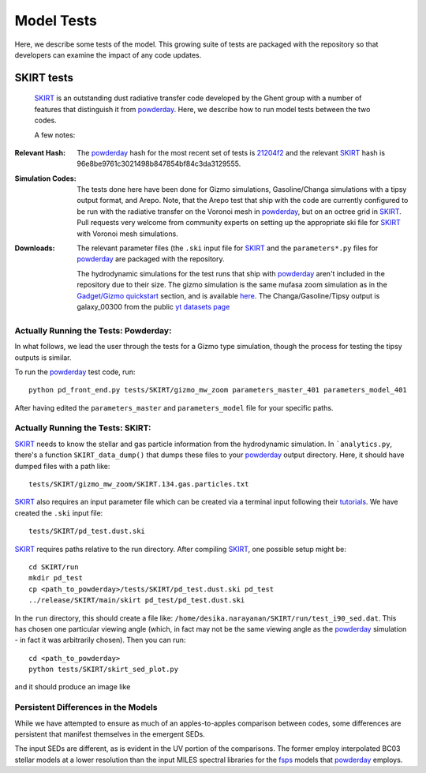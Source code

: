 Model Tests
**********

Here, we describe some tests of the model.  This growing suite of
tests are packaged with the repository so that developers can examine
the impact of any code updates.



SKIRT tests
============

 `SKIRT <http://www.skirt.ugent.be/root/index.html>`_ is an
 outstanding dust radiative transfer code developed by the Ghent group
 with a number of features that distinguish it from `powderday
 <https://github.com/dnarayanan/powderday.git>`_.  Here, we describe how to
 run model tests between the two codes.


 A few notes:

:Relevant Hash:
   
   The `powderday <https://github.com/dnarayanan/powderday.git>`_ hash for
   the most recent set of tests is `21204f2
   <https://bitbucket.org/desika/powderday/commits/21204f296c2765322751c3631bb825d46d40ad14>`_
   and the relevant `SKIRT
   <http://www.skirt.ugent.be/root/index.html>`_ hash is
   96e8be9761c3021498b847854bf84c3da3129555.
    

:Simulation Codes:

  The tests done here have been done for Gizmo simulations,
  Gasoline/Changa simulations with a tipsy output format, and Arepo.
  Note, that the Arepo test that ship with the code are currently
  configured to be run with the radiative transfer on the Voronoi mesh
  in `powderday <https://github.com/dnarayanan/powderday.git>`_, but
  on an octree grid in `SKIRT
  <http://www.skirt.ugent.be/root/index.html>`_.  Pull requests very
  welcome from community experts on setting up the appropriate ski
  file for `SKIRT <http://www.skirt.ugent.be/root/index.html>`_ with
  Voronoi mesh simulations.

:Downloads:

 The relevant
 parameter files (the ``.ski`` input file for `SKIRT
 <http://www.skirt.ugent.be/root/index.html>`_ and the
 ``parameters*.py`` files for `powderday
 <https://github.com/dnarayanan/powderday.git>`_ are packaged with the
 repository.
 

 The hydrodynamic simulations for the test runs that ship with
 `powderday <https://github.com/dnarayanan/powderday.git>`_ aren't included
 in the repository due to their size.  The gizmo simulation is the
 same mufasa zoom simulation as in the `Gadget/Gizmo quickstart
 <https://powderday.readthedocs.io/en/latest/quickstart.html#gadget-gizmo>`_
 section, and is available `here
 <https://www.dropbox.com/s/g6d47z3pm8l18p7/snapshot_134.hdf5?dl=0>`_.
 The Changa/Gasoline/Tipsy output is galaxy_00300 from the public `yt datasets page <https://yt-project.org/data/>`_
 
Actually Running the Tests: Powderday:
--------------

In what follows, we lead the user through the tests for a Gizmo type
simulation, though the process for testing the tipsy outputs is
similar.

To run the `powderday
<https://github.com/dnarayanan/powderday.git>`_ test code, run::

  python pd_front_end.py tests/SKIRT/gizmo_mw_zoom parameters_master_401 parameters_model_401

After having edited the ``parameters_master`` and ``parameters_model``
file for your specific paths.  

Actually Running the Tests: SKIRT:
--------------

`SKIRT <http://www.skirt.ugent.be/root/index.html>`_ needs to know
the stellar and gas particle information from the hydrodynamic
simulation.  In ```analytics.py``, there's a function
``SKIRT_data_dump()`` that dumps these files to your  `powderday <https://github.com/dnarayanan/powderday.git>`_ output directory.  Here, it should have dumped files with a path like::
  tests/SKIRT/gizmo_mw_zoom/SKIRT.134.gas.particles.txt

`SKIRT <http://www.skirt.ugent.be/root/index.html>`_ also requires an
input parameter file which can be created via a terminal input
following their `tutorials
<http://www.skirt.ugent.be/tutorials/index.html>`_.  We have created the ``.ski`` input file::
  tests/SKIRT/pd_test.dust.ski
  
`SKIRT <http://www.skirt.ugent.be/root/index.html>`_ requires paths
relative to the run directory.  After compiling `SKIRT
<http://www.skirt.ugent.be/root/index.html>`_, one possible setup might be::
  cd SKIRT/run
  mkdir pd_test
  cp <path_to_powderday>/tests/SKIRT/pd_test.dust.ski pd_test
  ../release/SKIRT/main/skirt pd_test/pd_test.dust.ski

In the ``run`` directory, this should create a file like:
``/home/desika.narayanan/SKIRT/run/test_i90_sed.dat``.  This has
chosen one particular viewing angle (which, in fact may not be the
same viewing angle as the `powderday
<https://github.com/dnarayanan/powderday.git>`_ simulation - in fact it was
arbitrarily chosen).  Then you can run::
  cd <path_to_powderday>
  python tests/SKIRT/skirt_sed_plot.py

and it should produce an image like

.. image :: images/powderday_skirt_comparison.png 
    :align: center


Persistent Differences in the Models
--------------

While we have attempted to ensure as much of an apples-to-apples
comparison between codes, some differences are persistent that
manifest themselves in the emergent SEDs.

The input SEDs are different, as is evident in the UV portion of the comparisons. The former employ interpolated
BC03 stellar models at a lower resolution than the input MILES
spectral libraries for the `fsps
<https://code.google.com/p/fsps/source/checkout>`_ models that
`powderday <https://github.com/dnarayanan/powderday.git>`_ employs.



  


